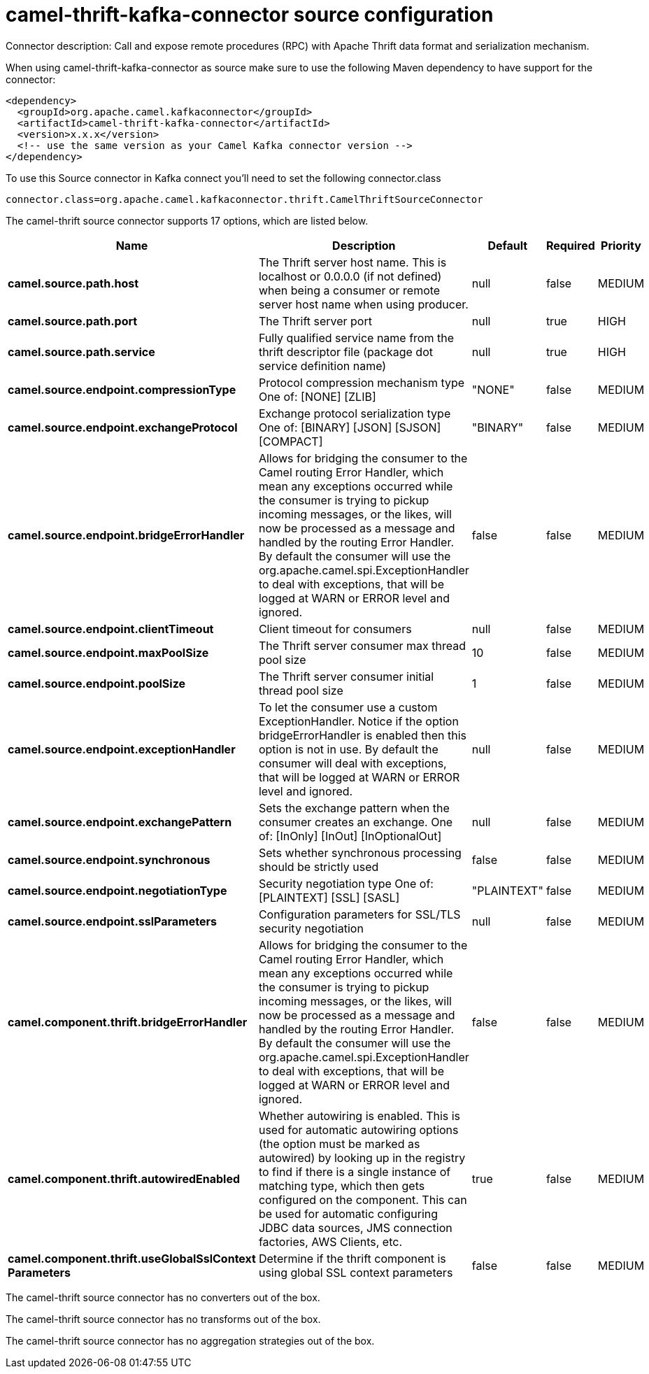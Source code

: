 // kafka-connector options: START
[[camel-thrift-kafka-connector-source]]
= camel-thrift-kafka-connector source configuration

Connector description: Call and expose remote procedures (RPC) with Apache Thrift data format and serialization mechanism.

When using camel-thrift-kafka-connector as source make sure to use the following Maven dependency to have support for the connector:

[source,xml]
----
<dependency>
  <groupId>org.apache.camel.kafkaconnector</groupId>
  <artifactId>camel-thrift-kafka-connector</artifactId>
  <version>x.x.x</version>
  <!-- use the same version as your Camel Kafka connector version -->
</dependency>
----

To use this Source connector in Kafka connect you'll need to set the following connector.class

[source,java]
----
connector.class=org.apache.camel.kafkaconnector.thrift.CamelThriftSourceConnector
----


The camel-thrift source connector supports 17 options, which are listed below.



[width="100%",cols="2,5,^1,1,1",options="header"]
|===
| Name | Description | Default | Required | Priority
| *camel.source.path.host* | The Thrift server host name. This is localhost or 0.0.0.0 (if not defined) when being a consumer or remote server host name when using producer. | null | false | MEDIUM
| *camel.source.path.port* | The Thrift server port | null | true | HIGH
| *camel.source.path.service* | Fully qualified service name from the thrift descriptor file (package dot service definition name) | null | true | HIGH
| *camel.source.endpoint.compressionType* | Protocol compression mechanism type One of: [NONE] [ZLIB] | "NONE" | false | MEDIUM
| *camel.source.endpoint.exchangeProtocol* | Exchange protocol serialization type One of: [BINARY] [JSON] [SJSON] [COMPACT] | "BINARY" | false | MEDIUM
| *camel.source.endpoint.bridgeErrorHandler* | Allows for bridging the consumer to the Camel routing Error Handler, which mean any exceptions occurred while the consumer is trying to pickup incoming messages, or the likes, will now be processed as a message and handled by the routing Error Handler. By default the consumer will use the org.apache.camel.spi.ExceptionHandler to deal with exceptions, that will be logged at WARN or ERROR level and ignored. | false | false | MEDIUM
| *camel.source.endpoint.clientTimeout* | Client timeout for consumers | null | false | MEDIUM
| *camel.source.endpoint.maxPoolSize* | The Thrift server consumer max thread pool size | 10 | false | MEDIUM
| *camel.source.endpoint.poolSize* | The Thrift server consumer initial thread pool size | 1 | false | MEDIUM
| *camel.source.endpoint.exceptionHandler* | To let the consumer use a custom ExceptionHandler. Notice if the option bridgeErrorHandler is enabled then this option is not in use. By default the consumer will deal with exceptions, that will be logged at WARN or ERROR level and ignored. | null | false | MEDIUM
| *camel.source.endpoint.exchangePattern* | Sets the exchange pattern when the consumer creates an exchange. One of: [InOnly] [InOut] [InOptionalOut] | null | false | MEDIUM
| *camel.source.endpoint.synchronous* | Sets whether synchronous processing should be strictly used | false | false | MEDIUM
| *camel.source.endpoint.negotiationType* | Security negotiation type One of: [PLAINTEXT] [SSL] [SASL] | "PLAINTEXT" | false | MEDIUM
| *camel.source.endpoint.sslParameters* | Configuration parameters for SSL/TLS security negotiation | null | false | MEDIUM
| *camel.component.thrift.bridgeErrorHandler* | Allows for bridging the consumer to the Camel routing Error Handler, which mean any exceptions occurred while the consumer is trying to pickup incoming messages, or the likes, will now be processed as a message and handled by the routing Error Handler. By default the consumer will use the org.apache.camel.spi.ExceptionHandler to deal with exceptions, that will be logged at WARN or ERROR level and ignored. | false | false | MEDIUM
| *camel.component.thrift.autowiredEnabled* | Whether autowiring is enabled. This is used for automatic autowiring options (the option must be marked as autowired) by looking up in the registry to find if there is a single instance of matching type, which then gets configured on the component. This can be used for automatic configuring JDBC data sources, JMS connection factories, AWS Clients, etc. | true | false | MEDIUM
| *camel.component.thrift.useGlobalSslContext Parameters* | Determine if the thrift component is using global SSL context parameters | false | false | MEDIUM
|===



The camel-thrift source connector has no converters out of the box.





The camel-thrift source connector has no transforms out of the box.





The camel-thrift source connector has no aggregation strategies out of the box.




// kafka-connector options: END
